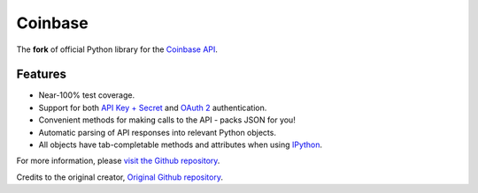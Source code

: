Coinbase
========

.. image:: https://img.shields.io/pypi/v/pycoinbaseapi?style=plastic
    :target: https://pypi.python.org/pypi/coinbase

.. image:: https://img.shields.io/pypi/wheel/pycoinbaseapi?style=plastic
    :target: https://pypi.python.org/pypi/coinbase/

.. image:: https://img.shields.io/pypi/pyversions/pycoinbaseapi?style=plastic
    :target: https://pypi.python.org/pypi/coinbase/

.. image:: https://img.shields.io/pypi/l/pycoinbaseapi?style=plastic
    :target: https://pypi.python.org/pypi/coinbase/

.. image:: https://img.shields.io/github/contributors/GauthamramRavichandran/coinbase-python?style=plastic
    :target: https://github.com/GauthamramRavichandran/coinbase-python/pulls

The **fork** of official Python library for the `Coinbase API
<https://developers.coinbase.com/api>`_.


Features
--------

- Near-100% test coverage.
- Support for both `API Key + Secret <https://developers.coinbase.com/api/v2/#api-key>`_ and `OAuth 2 <https://developers.coinbase.com/api/v2/#oauth2-coinbase-connect>`_ authentication.
- Convenient methods for making calls to the API - packs JSON for you!
- Automatic parsing of API responses into relevant Python objects.
- All objects have tab-completable methods and attributes when using `IPython <http://ipython.org>`_.

For more information, please `visit the Github repository <https://github.com/GauthamramRavichandran/coinbase-python>`_.

Credits to the original creator, `Original Github repository <https://github.com/coinbase/coinbase-python>`_.
